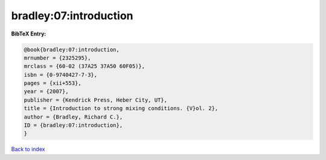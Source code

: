 bradley:07:introduction
=======================

.. :cite:t:`bradley:07:introduction`

.. bibliography:: ../../All.bib

**BibTeX Entry:**

.. code-block:: bibtex

   @book{bradley:07:introduction,
   mrnumber = {2325295},
   mrclass = {60-02 (37A25 37A50 60F05)},
   isbn = {0-9740427-7-3},
   pages = {xii+553},
   year = {2007},
   publisher = {Kendrick Press, Heber City, UT},
   title = {Introduction to strong mixing conditions. {V}ol. 2},
   author = {Bradley, Richard C.},
   ID = {bradley:07:introduction},
   }

`Back to index <../index>`_
